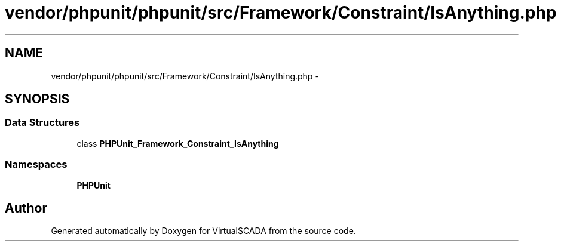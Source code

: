 .TH "vendor/phpunit/phpunit/src/Framework/Constraint/IsAnything.php" 3 "Tue Apr 14 2015" "Version 1.0" "VirtualSCADA" \" -*- nroff -*-
.ad l
.nh
.SH NAME
vendor/phpunit/phpunit/src/Framework/Constraint/IsAnything.php \- 
.SH SYNOPSIS
.br
.PP
.SS "Data Structures"

.in +1c
.ti -1c
.RI "class \fBPHPUnit_Framework_Constraint_IsAnything\fP"
.br
.in -1c
.SS "Namespaces"

.in +1c
.ti -1c
.RI " \fBPHPUnit\fP"
.br
.in -1c
.SH "Author"
.PP 
Generated automatically by Doxygen for VirtualSCADA from the source code\&.
